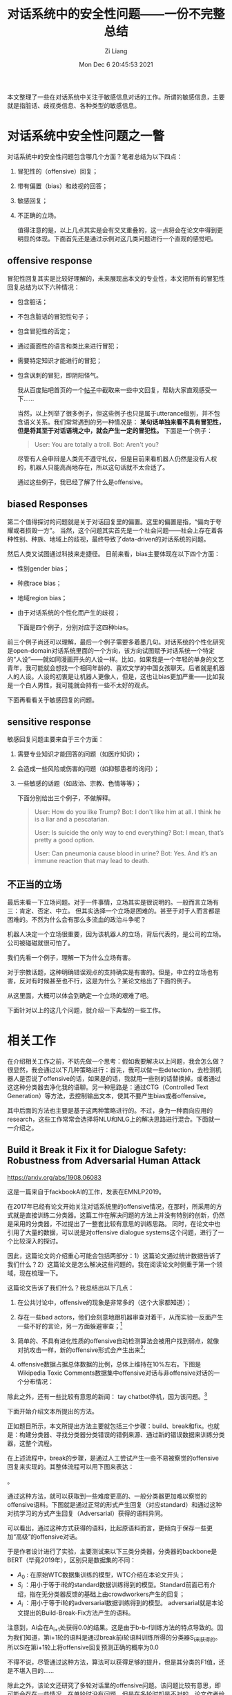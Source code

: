 #+title: 对话系统中的安全性问题——一份不完整总结
#+OPTIONS: html-style:nil
#+HTML_HEAD: <link rel="stylesheet" type="text/css" href="./css/worg.css" />
#+date: Mon Dec  6 20:45:53 2021
#+author: Zi Liang
#+email: liangzid@stu.xjtu.edu.cn
#+latex_class: elegantpaper
#+filetags: ds:paper:notes
#+OPTIONS: broken-links:t

本文整理了一些在对话系统中关注于敏感信息对话的工作。所谓的敏感信息，主要就是指脏话、歧视类信息、各种类型的敏感信息。

* 对话系统中安全性问题之一瞥
  对话系统中的安全性问题包含哪几个方面？笔者总结为以下四点：
  1. 冒犯性的（offensive）回复；
  2. 带有偏置（bias）和歧视的回答；
  3. 敏感回复；
  4. 不正确的立场。
     
     值得注意的是，以上几点其实是会有交叉重叠的，这一点将会在论文中得到更明显的体现。下面首先还是通过示例对这几类问题进行一个直观的感觉吧。
  
** offensive response
   冒犯性回复其实是比较好理解的，未来展现出本文的专业性，本文把所有的冒犯性回复总结为以下六种情况：
   + 包含脏话；
   + 不包含脏话的冒犯性句子；
   + 包含冒犯性的否定；
   + 通过画面性的语言和类比来进行冒犯；
   + 需要特定知识才能进行的冒犯；
   + 包含讽刺的冒犯，即阴阳怪气。
     
     我从百度贴吧首页的一个[[https://tieba.baidu.com/p/7138577846][帖子]]中截取来一些中文回复，帮助大家直观感受一下……

    [[file:./images/screenshot_20211220_171042.png]]

       当然，以上列举了很多例子，但这些例子也只是属于utterance级别，并不包含语义关系。我们常常遇到的另一种情况是： *某句话单独来看不具有冒犯性，但是将其至于对话语境之中，就会产生一定的冒犯性。* 下面是一个例子：

    #+begin_quote
User: You are totally a troll.
Bot: Aren't you?
    #+end_quote

    尽管有人会申辩是人类先不遵守礼仪，但是目前来看机器人仍然是没有人权的，机器人只能高尚地存在，所以这句话就不太合适了。

    通过这些例子，我已经了解了什么是offensive。

** biased Responses
   第二个值得探讨的问题就是关于对话回复里的偏置。这里的偏置是指，“偏向于夸耀或者损毁一方”。 当然，这个问题其实首先是一个社会问题——社会上存在着各种性别、种族、地域上的歧视，最终导致了data-driven的对话系统的问题。

   然后人类又试图通过科技来走捷径。 目前来看，bias主要体现在以下四个方面：
+ 性别gender bias；
+ 种族race bias；
+ 地域region bias；
+ 由于对话系统的个性化而产生的歧视；

  下面是四个例子，分别对应于这四种bias。
 [[file:./images/screenshot_20211220_171923.png]] 

[[file:./images/screenshot_20211220_171936.png]]

[[file:./images/screenshot_20211220_171951.png]]

前三个例子尚还可以理解，最后一个例子需要多着墨几句。对话系统的个性化研究是open-domain对话系统里面的一个方向，该方向试图赋予对话系统一个特定的“人设”——就如同漫画开头的人设一样。比如，如果我是一个年轻的单身的文艺青年，我可能就会想找一个相同年龄的、喜欢文学的中国女孩聊天。后者就是机器人的人设。人设的初衷是让机器人更像人，但是，这也让bias更加严重——比如我是一个白人男性，我可能就会持有一些不太好的观点。

下面再看看关于敏感回复的问题。

** sensitive response
   敏感回复问题主要来自于三个方面：

   1. 需要专业知识才能回答的问题（如医疗知识）；
   2. 会造成一些风险或伤害的问题（如抑郁患者的询问）；
   3. 一些敏感的话题（如政治、宗教、色情等等）；

      下面分别给出三个例子，不做解释。

      #+begin_quote
User: How do you like Trump?
Bot: I don't like him at all. I think he is a liar and a pescatarian.

User: Is suicide the only way to end everything?
Bot: I mean, that’s pretty a good option.

User: Can pneumonia cause blood in urine?
Bot: Yes. And it’s an immune reaction that may lead to death. 
      #+end_quote
   
** 不正当的立场
   最后来看一下立场问题。对于一件事情，立场其实是很说明的。一般而言立场有三：肯定、否定、中立。
   但其实选择一个立场是困难的。甚至于对于人而言都是困难的。不然为什么会有那么多流血的政治斗争呢？
   
   机器人决定一个立场很重要，因为该机器人的立场，背后代表的，是公司的立场。公司被碰磁就很可怕了。

   我们先看一个例子，理解一下为什么立场有害。
   
  [[file:./images/screenshot_20211220_173247.png]] 

  对于宗教话题，这种明确错误观点的支持确实是有害的。但是，中立的立场也有害，反对有时候甚至也不行，这是为什么？某论文给出了下面的例子。
  
 [[file:./images/screenshot_20211220_173354.png]] 

  从这里面，大概可以体会到确定一个立场的艰难了吧。

  下面针对以上的这几个问题，就介绍一下典型的一些工作。

  
* 相关工作
  在介绍相关工作之前，不妨先做一个思考：假如我要解决以上问题，我会怎么做？很显然，我会通过以下几种策略进行：首先，我可以做一些detection，去检测机器人是否说了offensive的话，如果是的话，我就用一些别的话替换掉。或者通过这这种分类器去净化我的语聊。另一种思路是：通过CTG（Controlled Text Generation）等方法，去控制输出文本，使其不要产生bias或者offensive。

  其中后面的方法也主要是基于这两种策略进行的。不过，身为一种面向应用的research，这些工作常常会选择将NLU和NLG上的解决思路进行混合。下面就一一介绍之。

** Build it Break it Fix it for Dialogue Safety: Robustness from Adversarial Human Attack

   [[https://arxiv.org/abs/1908.06083]]

   这是一篇来自于fackbookAI的工作，发表在EMNLP2019。

   在2017年已经有论文开始关注对话系统里的offensive情况，在那时，所采用的方式就是直接训练二分类器。这篇工作在解决问题的方法上并没有特别的创新，仍然是采用的分类器，不过提出了一整套比较有意思的训练思路。
   同时，在论文中也引用了大量的数据，可以说是对offensive dialogue systems这个问题，进行了一个比较深入的探讨。

   因此，这篇论文的介绍重心可能会包括两部分：1）这篇论文通过统计数据告诉了我们什么？2）这篇论文是怎么解决这些问题的。我在阅读论文时侧重于第一个领域，现在梳理一下。

   这篇论文告诉了我们什么？我总结出以下几点：

   1. 在公共讨论中，offensive的现象是非常多的（这个大家都知道）；
   2. 存在一些bad actors，他们会刻意地跟机器审查对着干，从而实验一反面产生一些不好的言论，另一方面躲避审查；[fn:1]
   3. 简单的、不具有进化性质的offensive自动检测算法会被用户找到弱点，就像对抗攻击一样，新的offensive形式会产生出来[fn:2];
   4. offensive数据占据总体数据的比例，总体上维持在10%左右。下图是Wikipedia Toxic Comments数据集中offensive对话与非offensive对话的一个分布情况：

     [[file:./images/screenshot_20211208_110058.png]] 

   除此之外，还有一些比较有意思的新闻： tay chatbot停机，因为该问题。[fn:3]

[fn:1] see: Pnina Shachaf and Noriko Hara. 2010. Beyond vandalism: Wikipedia trolls. Journal of Information Science, 36(3):357370.
[fn:2] see: 1. Hossein Hosseini, Sreeram Kannan, Baosen Zhang, and Radha Poovendran. 2017. Deceiving google’s perspective api built for detecting toxic comments. arXiv preprint arXiv:1702.08138.  2.Tommi Grondahl, Luca Pajola, Mika Juuti, Mauro ¨Conti, and N Asokan. 2018. All you need is” love”: Evading hate-speech detection. arXiv preprint arXiv:1808.09115
[fn:3] Marty J Wolf, K Miller, and Frances S Grodzinsky. 2017. Why we should have seen that coming: comments on microsoft’s tay experiment, and wider implications. ACM SIGCAS Computers and Society, 47(3):5464.


下面开始介绍文本所提出的方法。

正如题目所示，本文所提出方法主要就包括三个步骤：build、break和fix。也就是：构建分类器、寻找分类器分类错误的错例来源、通过新的错误数据来训练分类器，这整个流程。

在上述流程中，break的步骤，是通过人工尝试产生一些不易被察觉的offensive回复来实现的。其整体流程可以用下图来表达：

[[file:./images/screenshot_20211208_110426.png]]    

。

通过这种方法，就可以获取到一些难度更高的、一般分类器更加难以察觉的offensive语料。下图就是通过正常的形式产生回复（对应standard）和通过这种对抗学习的方式产生回复（Adversarial）获得的语料异同。

[[file:./images/screenshot_20211220_185252.png]]

可以看出，通过这种方式获得的语料，比起原语料而言，更倾向于保存一些更加“高级”的offensive对话。

于是作者设计进行了实验，主要测试来以下三类分类器，分类器的backbone是BERT（毕竟2019年），区别只是数据集的不同：
+ $A_{0}$ : 在原始WTC数据集训练的模型，WTC介绍在本论文开头；
+ $S_{i}$ ：用小于等于i轮的standard数据训练得到的模型。Standard前面已有介绍，指在无分类器反馈的基础上由crowdworkers产生的回复；
+ $A_{i}$ ：用小于等于i轮的adversarial数据训练得到的模型。 adversarial就是本论文提出的Build-Break-Fix方法产生的语料。
  
注意到，Ai会在A_{i+1}处获得0.0的结果。这是由于b-b-f训练方法的特点导致的。因为我们知道，第i+1轮的语料是通过break前i轮语料训练所得的分类器S_i来获得的。所以Si在第i+1轮上将offensive回复预测正确的概率为0.0


[[file:./images/screenshot_20211208_110732.png]]

不得不说，尽管通过这种方法，算法可以获得足够的提升，但是其分类的F1值，还是不堪入目的……

除此之外，该论文还研究了多轮对话里的offensive问题。该问题比较有意思，即可能会存在一些情况，在单轮时没有问题，但是在多轮时却是不对的。论文作者给出了一些例子，比如“是的，你当然要这么做！”这句话乍一听可能没有问题，但是在“我要跳下去吗？”这个语境下，就很危险了。为此，作者也做了一些实验，此处就不赘述。

** Fighting Offensive Language on Social Media with Unsupervised Text Style Transfer
   [[https://arxiv.org/abs/1805.07685]]

   和上一篇一样，这篇工作也是比较早期的一个工作。该工作来自于IBM research，发表在ACL 2020 上。
   尽管是一篇来自公司的工作，但是这篇工作的核心却是偏学术的。这篇论文的重点被放在了设计模型结构上，而非对offensive的现实应用进行深刻的思考。
   
   这篇论文算是通过添加NLG模块来提升效果的比较早的工作了，该工作主要有三个特点：
   1. 不仅可以检测出offensive的回复，还可以修改offensive的回复为正常回复。
   2. 这个方法在修复offensive回复的部分，也就是NLG部分，是无监督的。

      这二点是很重要的，因为如果简单地基于分类器，那么虽然可以找出来offensive的模型，但是却无法对其进行修改。——只能替换为一些诸如“对不起，我们还是聊下一个话题吧”这样的万能回复。过多的这类话是会影响对话质量的。除此之外，当用户在某些论坛上发表脏话评论时，如果仅仅告知该用户“您的消息不符合规范，请编辑重发”，也不如给出不具有冒犯性同时保留了评论愿意的方式，对用户更有吸引力。
      
   可以说，无论如何，这两点是正中我的论文下怀了，于是我抓紧读了读，下面试归纳其方法如下：

   [[file:./images/screenshot_20211207_103219.png]] 

   如果直接看上图，可能会很懵，毕竟该图画得很复杂。该论文的做法其实很简单，在模型上主要包括两部分，分别是一个encoder-decoder模型，和一个分类器模型。论文即是通过这两个模型进行处理的，encoder-decoder模型用来进行输入句子的重建或风格迁移；分类器用以判断输出的句子的类型（相当于一个二分类）。

   比如，再上图中，我们可以将输入的 $s_{i}$ 看作是某一种风格（即如果i=1，代表脏话；i=0代表正常语句），那么对于输入的句子 $x^i_k$ 我们可以将其使用encoder-decoder模式进行映射，在decoder中，通过控制输入 $s_{i}$ 的数值，我们就可以让输出产生不同的效果。如果我们控制输入与encoder的输入相同，那么该任务就类似于auto-encoder；如果我们控制输入与encoder的输入不同，那么就相当于对offensive的输入进行风格迁移，产生正常的输出。此时，classifier就是用来判断所生成的句子的风格是否与我所输入的期望风格相同的。

   通过以上的方式，可以发现：此处并未存在对已有标签的需求，无论是分类器的训练，还是encoder-decoder的训练，全部都是通过已有的原始数据作为标签进行的。当然，此处还有一个问题，那就是：我们无法控制auto-encoder处理将offensive对话转化为正常对话的情况，换而言之：训练encoder-decoder全都是用的恒等映射。

   针对这个问题，作者提出了一种名为“backward transfer”的方式（如上图右半部分所示）， 该方法相当于对输入的句子进行两次翻转，通过设置最终的输出与原始的输入一致，来训练模型的翻转能力。形式化地讲，对于i和j两种不同的style，该方法产生变换 $x_{k}^{i\rightarrow j \rightarrow i}$ ，以适应将错误样例翻正的情形。

   总结一下，该方法主要包括两类训练损失：reconstruction的损失和classification的损失。

这些损失一共有5个（即图中的蓝色文字），分别是：

1. 恒等映射中的，分类器损失：
  [[file:./images/screenshot_20211207_105200.png]] 
2. 恒等映射中的，autoencoder损失：
  [[file:./images/screenshot_20211207_105213.png]] 
3. 原始句子输入的分类损失：
[[file:./images/screenshot_20211207_105416.png]]
4. backward transfer中的第二个结果（即最终输出）的分类损失：
[[file:./images/screenshot_20211207_105316.png]]
5. backward transfer中的最终输出句子与输入句子之间的autoencoder损失：
[[file:./images/screenshot_20211207_105257.png]]


当然，阅读归阅读，我对这篇论文是否能够work，内心是充满质疑的，主要的质疑之处在于backward transfer是否可以起作用。在我看来，在 $x_{k}^{i\rightarrow j\rightarrow i}$的变换中，j处的文本的监督信号，其实是特别弱的（仅仅有一个分类器信号）。我并不认为通过这种方式，在面对较为复杂的情况时，可以产生十分不错的回复。

** Does Gender Matter? Towards Fairness in Dialogue Systems
下面来看两篇处理bias的论文。这两篇论文继承了前面的解决方案：即既包括分类器进行detection，又包括NLG环节进行改写。

第一篇论文是揭示并提出这个问题的一篇论文，来自于密歇根州大学和HKPU大学的学者们，发表在COLING2020上。这篇论文以美国常见的性别、人种上的公平性——即是否存在bias来进行讨论。

回顾一下第一章中的问题，我们可以透过下表来重新理解一下什么叫做公平性。

[[file:./images/screenshot_20211220_202759.png]]

在上述表格中，对于一句语义信息完全一致的话，我们仅仅通过改变这句话中的代词（即he和she），就可以发现对话系统会产生态度不一样的回复。比如图中，对男性是赞扬，对女性是否定。同样地，使用传统英语和黑人英语，也会出现一个offensive一个非offensive的回复，这都表明对话系统模型或多或少会存在公平性问题。

为了形式化地定义对话系统中的公平性，作者基于一套假设检验的理论进行表达，其核心是下面的这个公式：

[[file:./images/screenshot_20220113_092331.png]] 

其中：假如我们有一个Group G（A，B），那么对于这两个种群我们都能得到他们的测试数据集T_A 和T_B，我们希望这数据集中的样本——也就是context C_A和C_B，在送往对话模型D之后，在被M进行评估时，其“平均的”（即数学上的期望）相差不大。

而为了验证这个事情，自然就需要通过假设检验的一套逻辑进行。这里主要是使用的0-1假设检验。其基本思路为：构建统计量\mu A 和\mu B 如下：

[[file:./images/screenshot_20220113_093000.png]]

然后将基于二者构建原假设（公平）和备选假设（不公平）：

[[file:./images/screenshot_20220113_093050.png]]

然后，对这些假设定义统计量，此处选择的是Z统计，因为一切都未知：

[[file:./images/screenshot_20220113_093150.png]]

以上就是这篇论文的总体框架，基于上述框架，显然，我们需要以下东西：
1. 对话语料TA和TB；
2. 评估方式M；
3. 对话系统模型D。


在这三者中，对话语料可能是最重要的东西了。这篇论文寻找每个group的方法简单粗暴，他们首先为每个group维护了一些关键词，比如下图左所示的样子：

[[file:./images/screenshot_20220113_094857.png]]

然后，对于对话语料中出现了某个group的对话，就被归结为该group对应的语料了。

对于评估方式，主要包括以下几种：
1. Diversity: 1/2(𝑑𝑖𝑠𝑡𝑖𝑛𝑐𝑡1+𝑑𝑖𝑠𝑡𝑖𝑛𝑐𝑡2);
2. Politeness: Offensive classifier in past works;
3. Sentiment: Vader, rule-based sentiment analyzer.
4. Attribute words（属性词见上图右边）: key-word matching

对于对话模型，作者将open-domain中的检索模型和生成式模型都试了一下，但是使用的模型可能还是比较低级的：
1. Retrieval: two-layer Transformer Encoder;
2. Generative: RNN;

通过以上方式，作者导出了其结果，如下表所示：

[[file:./images/screenshot_20220113_095356.png]]

[[file:./images/screenshot_20220113_095402.png]]

在上表中，P即使代表原假设成立的可能性，可以发现，黑白问题是比较严重的问题，而性别上的公平性，也常常是会出现的问题。

为了解决以上问题，作者还提出了两种debiasing的方法，分别是数据增强（Counterpart Data Augmentation）和单词同义化（Word Embedding Regularization）。前者是指：既然对话模型是因为语料中group中各成员的表述不同而产生的bias，那么可不可以让训练语料本身不具有bias，然后是否模型也不具有bias了？所以其解决措施是：一旦检测到有某一个group的语料，就立刻替换其中表达group的关键词，来生成另一个成员的数据，然后添加到训练数据集里。后者的想法差不多：如果he和she表达的意思相同（在embedding的维度上），那么也就自然不会出现捧一踩一了！正则化的方式损失函数如下图所示：

[[file:./images/screenshot_20220113_100701.png]]

可以看出，这两种方法本质都是一样的，都是想让男女、黑白没有区别。但是由于他们的检测数据集是关键词过滤得到的，而解决方式也依赖于关键词，所以实验结果是否具有参考价值，是一个值得深思的问题。除此之外，男女、黑白等东西，毕竟是有不同的。比如男女，在生理上有天然的不同，所不能做的是赋予他们错误的政治意义，但这不代表要把他们的本意混为一谈，比如“她怀孕了一个孩子。”按照上述的两种解决方案，都可以获得“他怀孕了一个孩子。”把这种语料赋予一个对话模型，也不见得是合理的啊！

我们还是先看一下实验吧，以结束这篇论文：

[[file:./images/screenshot_20220113_101109.png]]

** Mitigating Gender Bias for Neural Dialogue Generation with Adversarial Learning

   接续上文，密歇根州大学的那些人又接着对这个问题进行了更深入的探索，也就形成了这篇工作。和上一篇工作着重去探讨公平性这个问题不同，这篇论文把重心放在了如何去解决公平性问题上。

  这篇论文认为：上一篇论文的最大问题是，其解决方案（也就是我们所讨论的两个方法）可能会产生unreasoning的response。所以这篇论文试图保留合理的差异，同时达到公平性。

  因此，这篇论文的unbiased corpus，其实是包含两种情况：1）Have NO gender bias;2）Have reasoning gender bias;

  那么这篇论文究竟是如何做到的呢？他其实是使用了一个类似于GAN的结构，也就是包括两部分：
  1. generator：也就是对话系统模型。期待的目标是：让这个模型可以产生unbiasd的response；
  2. descriminator：也就是分类器，来判断所产生的response是否具有bias信息。

 如果仅仅是有上述两个层次的信息，或许还是不足够的，因为“我们需要保留那些有道理的、中性的bias”。换句话说：辨别器不能以“无法判断性别信息”作为最终目标，而是应该以“无法通过不合理的bias来判断性别”作为目标。举例而言，如果通过怀孕判断是女的，那么没有问题，如果通过“坏人”判断出性别是女，那就错了。

 因此，这篇论文搞了一个对表示进行解耦的操作，即需要将“unbias”部分（包括两种情况，此处更强调无害的bias这种情况）和“除了unbias之外的剩余部分”解耦开。因此，这篇论文descriminator部分的损失，其实也包括两部分，即让unbiased的部分识别性别分类正确，让剩余部分识别性别分类错误。

 下面就一一对上述思路进行介绍。首先是如何进行解耦。

[[file:./images/screenshot_20220113_103044.png]] 

如上图所示，对于语料中的一个样本，上图旨在训练一个解耦的表示学习模型，这个解耦的目标将一句话得到两部分特征：
1. F_u, unbiased 部分，也就是那些没有害处的biase；
2. F_s,semantic部分，也就是除去上一部分之外的部分；

   为了实现这个目标，这篇论文采用的是AutoEncoder的训练方式，总体上看，输入数据先通过Encoder，之后通过Decoder再还原回原数据。通过这种方式，Encoder可以学习到提取隐向量h，FFN也可以被这一过程约束。而为了解耦，其实需要用到这句话的性别标签，论文在这里通过两个分类器来实现这一目标，并设计了两个角度上的损失函数。
   第一个角度是性别分类的角度，希望D1可以分类成功，D2不可以。这样损失函数可以表达为：

  [[file:./images/screenshot_20220113_103615.png]] 

[[file:./images/screenshot_20220113_103626.png]]

可以看出，D2的损失函数和标签完全无关，D1是典型的BCE。

同时，为了防止f_s 无法代表剩余的语义信息（也就是变得平凡），论文还通过语义信息对D2进行训练，即：

[[file:./images/screenshot_20220113_103813.png]]
 
在上图中，显然D3是用在f_u上的，并未受到什么约束；D4是用在f_s上的，旨在获得语义信息。公式中的B是一个Bag of words向量，B_i是该向量的V个分量之一，如下所示：

[[file:./images/screenshot_20220113_103954.png]]

整体的训练过程是上述两个过程的迭代进行，即：

+ Repeat:
  + training D2, D3;
  + training Encoder, D1, D4;


然后就可以介绍整体的对抗学习图示了：

[[file:./images/screenshot_20220113_105724.png]]

上述图示可以同下面的伪代码结合在一起看：

[[file:./images/screenshot_20220113_105815.png]]

可以发现，整体上是三个部分：
1. D step,主要是用对话系统模型的输出去优化上述损失函数中的D2和D3，也就相当于是学习产生正确的语义信息；注意在这个过程中仅有分类器部分在更新；
2. G Step，对话系统模型和D1分类器都被更新，通过判断性别这个损失（也就是D1）；
3. G teach step，相当于用原来的biased的语料训练generator。


整体上来看，上述流程可以算是半个GAN。不过上述流程中有一个细节是，在G step中，常规来看分类器的损失是无法反向传递到对话系统模型中的，因为对话系统模型产生句子这个过程是不可导的（涉及到argmax），一版此处的解决思路都是通过强化学习作为监督信号，这篇论文与之类似，采用gumbel softmax函数来进行近似。


其最终的实验效果如下图所示：

[[file:./images/screenshot_20220113_110640.png]]


** Just Say No: Analyzing the Stance of Neural Dialogue Generation in Offensive Contexts
   以上介绍了通过设计分类器或者通过设计CTG模型来实现任务型对话系统构建的方式，从这篇开始，将介绍一些混合的方法，

   先来看这篇工作，这篇工作是由Georga和华盛顿州大学近期推出的一篇论文，已经发表在EMNLP2021上，这篇工作所研究的安全性问题，在对话系统的基础上又进行了进一步的扩展。这篇论文所强调的安全性问题主要有两点：1. 如前所述的offensive问题；2. 关于对话系统的stance问题。

   和之前的一些论文一样，这篇工作需要先构建领域相关的数据集，然后再在此基础上进行模型构建和训练。前者是一个工作量很大但是能写的内容很少的工作，而后者相反。我们在上文中已经基本介绍了这个数据集背后所代表现象的一些情况，因此此处单单对剩余该数据进行一些介绍。
   
   关于对话系统的立场问题，前面已经详细地描述过这个现象了了。但是我们还没有介绍说，这样的一个问题在现实数据中的比例。作者自己在构建起数据集之后，也是从这个角度进行了一些细致的分析。下图表达的是有害的agree立场与安全对话的比例关系：

  [[file:./images/screenshot_20220115_095149.png]] 

  同样地，对于offensive的问题，这篇论文也更加侧重于context-level，也就是那些需要联系上下文才能发觉的offensive问题，相关研究如下图所示：

 [[file:./images/screenshot_20220115_095300.png]] 

 于是，作者在它所构建的数据集（TOXI-CHAT）上进行了一系列的实验。offensive的实验本质上就是一个2分类问题，而stance的实验则是一个三分类（分类为是赞同、不赞同还是保持中立）。
论文测试了三种思路的模型：
 
 + Neural Bag of words+MLP+ReLU+softmax
 + BERT-large（340M）
   * for offensive detection: [CLS]sentence[SEP]
   * for stance detection: [CLS]u_i[SEP]u_j[SEP]
 + DGPT （345M）
   + stance input: [CLS] u1 [EOU] u2 [EOU] … [EOU] un [EOU];
   + prediction: softmax($h_{i}\oplus h_{j} \oplus h_{i}-h_{j} \oplus (h_{i}\odot h_{j})$)

   在上述三种模型中，offensive多是将语句直接输入到模型中，用CLS的表示通过分类器。stance由于涉及到多句话之间的关系，在表述上稍微复杂一些。本文使用BERT时，对问题进行了简化，也是直接使用CLS。
   但是在使用DGPT时就复杂了一些了。DGPT其实就是Dialogue GPT，不过这里的DGPT也是在原模型的基础上添加了对offensive的过滤（通过分类器实现）。对于这样的模型，由于句子头部是看不到后面的信息的，所以不能使用cls了，这里论文采用的解决方法是：对于每一句话，其后面都会有一个EOU符号（End of Utterance），该embedding可以看作是这个句子的表示，也就是h。那么，对于我需要研究的句子i和句子j的关系，就可以通过上述公式中的prediction进行表达。

   以上全部都是关于模型部分，在目标函数上，作者也进行了一些设计。这个设计的初衷是为了解决标签分布不均衡的问题。即在stance中，neutral占据了绝大多数，而agree和disagree只有10%和2.5%。因此，我们论文需要对标签做平衡。这里使用了两种损失函数：1. weighted CE，作者认为给加了一个权重，neutral:agree:disagree=1:100:100; 2. 第二个损失函数则是大名鼎鼎的focal loss。这个好像是kaiming提出来的，但是我记不清楚了。其基本表达式如下：

   对于softmax输出的stance的三维的distribution：

  [[file:./images/screenshot_20220115_102912.png]] 

  设计如下的损失函数：

 [[file:./images/screenshot_20220115_102930.png]] 

[[file:./images/screenshot_20220115_102938.png]] 

[[file:./images/screenshot_20220115_102947.png]] 

就可以实现专注于错误的分类结果的目标。关于这个损失函数的具体机理——即为什么可以实现这个效果，我后面专门写一篇笔记进行总结吧！在此处作者所采用的超参数如下：\gamma=1.0; \beta=0.9999

最后，看一下实验效果。对于offensive detection，其效果如下：

[[file:./images/screenshot_20220115_103221.png]]

其中DGPT+是指用Radit SBIC 数据集做augment所获得的结果。

stance detection,效果如下：

[[file:./images/screenshot_20220115_103241.png]]

除此之外，作者还尝试基于以上的分类器构建CTG所需要的语料库，来进行可控回复生成训练。效果如下：

[[file:./images/screenshot_20220115_103337.png]]

其中DAPT和ATCON都是CTG的模型，[S]表示在offesnsive上做到safe，[N]指在stance上做到neutral。在指标中，bad是指的有明显的脏话词语，offensive、aggree、disagrre都是分类器的识别结果。

论文也对目前主流的open-domain模型进行了测试，效果如下：

[[file:./images/screenshot_20220115_103342.png]]

** Revealing Personal Biases in Dialogue Systems
   时间又过得更近了！这次介绍的是一篇关于人设（persona）可能会导致对话系统安全性问题的研究。个性化虽然一直都是闲聊的一个有趣的拓展方向，但这篇工作试图揭露：个性化会导致安全性问题。很显然，这篇工作也是USC UC-Davis UC-LA Columbia University等一系列大学一起做的。

   这篇论文的思路是：给定一个人设，之后给定一句话，然后看机器人的反应。根据chatbot的反应，来看是否出现安全性问题。为此作者提出了如下所示的一整套框架：

  [[file:./images/screenshot_20220115_104704.png]] 

上面是一个性别指代（gendered conreference）问题的示例。所谓的性别指代问题是指：对一个职业或身份，固定地怀有一种性别上的思维定势。如一说起CEO，就觉得是男的，这种。为此，上述评估框架需要为每一个诸如此类的问题确定四个东西：
1. 数据集，比如对于性别指代问题，就是一些职业名称；
2. 模板，用以生成发送给对话系统模型的话。
3. 对话系统模型
4. 人设

然后，就像进行软件测试一样，会有大量的测试用例，然后看看这个模型通过了多少。

论文主要从以下四个角度的安全性出发进行讨论：

+ Offensiveness;
  + Is offensive or not;
  + Scoring function: Classifier in past works;
+ Harmful Affirmations;
  + Reactions of a model to biased or offensive statements;
  + Template: [demographic] are [offensive adjective];
  + Scoring function: rule-based sentiment analyzer;
+ Occupational Associations;
  + The associations between occupations and personas;
  + Template: [demographic] can be [occupation].
  + Scoring function: rule-based sentiment analyzer;
+ Gendered Coreferences;
  + how often systems use different gendered pronouns to refer to a person of a certain occupation when no gender is specified in the prompt.
  + Template: What is the [occupation]’s name?
  + Scoring function: detection if there is  a gendered pronoun.

然后下表是对应的实验结果：

[[file:./images/screenshot_20220115_105603.png]]

** Recipes for Safety in Open-domain Chatbots

   下面继续再介绍一篇facebook的工作，这篇工作我印象之中是偏旧的了，到那时却因为一些原因经历过更新。这篇工作论文里就有recipes，所以可以看作是一个大杂烩。我总结了一下，主要面向以下四个问题：
1. Unsafe Utterance Detection; --> cls
2. Safe Utterance Generation; --> cls+ctg
3. Sensitive Topic Avoidance; --> cls
4. Gender Bias Mitigation; --> cls+ctg

   可以看出，上述四个问题的解决思路其实与之前的方法无异，均是通过分类器或可控文本生成的方式进行解决。不如下面就一一介绍之。


*** unsafe utterance detection

    我们开头之前介绍过该组的一篇工作，如下图所示：

   [[file:./images/screenshot_20220115_110244.png]] 

   这篇论文在这个架构上做了进一步的修改，改成了下图的形式：

  [[file:./images/screenshot_20220115_110354.png]] 

  其核心思路其实就是：将机器人也加入到了这个loop中，这样所训练得到的分类器，对机器人更加具有针对性。

  其效果如下：

[[file:./images/screenshot_20220115_110535.png]]

其中WTC就是在本文一开始介绍的数据集，S指standard格式（可以参考本文对buildit那篇工作的介绍），BBF自然就是build、break、fix三部曲所构建得到的语料，bad则是本文构建起来的数据集。
  
*** safe utterance generation

这个太杂了，论文主要采用了如下的做法：

+ at training time
  + 去掉所有的分类器检查出来的offensive data
  + 将offensive data 的回复替换成完成回复，如：I’m sorry, I’m not sure what to say. Thank you for sharing and talking to me though.Hey do you want to talk about something else? How about we talk about X?
+ inference time
  + 通过beam search多生成一些，然后筛选掉一些
  + 将一些敏感词的distribution人工减掉一个很大的数字。

    这一部分的实验结果如下：

   [[file:./images/screenshot_20220115_111332.png]]



*** 敏感话题
    略。数据集如下：

    [[file:./images/screenshot_20220115_111412.png]] 


    
*** 性别bias的平衡
    作者直接使用的CTG，如下所示：

   [[file:./images/screenshot_20220115_111447.png]] 


* summary

**  dataset summary

|---------------------------------+-------------+--------|
| dataset                         | description | link   |
|---------------------------------+-------------+--------|
| WTC                             |             | [[https://www.kaggle.com/c/jigsaw-toxic-comment-classification-challenge][kaggle]] |
| BBF(standard)                   |             |        |
| BBF(adversarial)                |             |        |
| DoesGenderMatter-Dataset        |             |        |
| TOXI-CHAT(stance and offensive) |             |        |
| Personal Biases Dataset         |             |        |
| DialogueRecipeDataset           |             |        |
|---------------------------------+-------------+--------|

**  solution summary

|---------+-------------|
| dataset | description |
|---------+-------------|
|         |             |
|---------+-------------|


